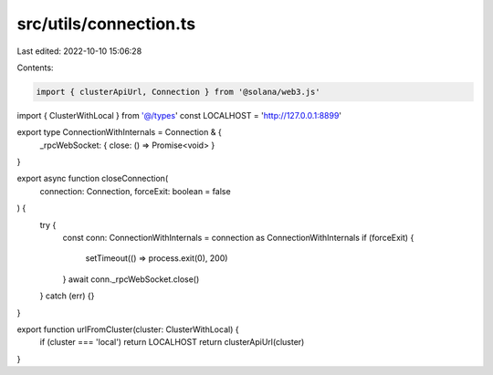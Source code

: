 src/utils/connection.ts
=======================

Last edited: 2022-10-10 15:06:28

Contents:

.. code-block:: ts

    import { clusterApiUrl, Connection } from '@solana/web3.js'
import { ClusterWithLocal } from '@/types'
const LOCALHOST = 'http://127.0.0.1:8899'

export type ConnectionWithInternals = Connection & {
  _rpcWebSocket: { close: () => Promise<void> }
}

export async function closeConnection(
  connection: Connection,
  forceExit: boolean = false
) {
  try {
    const conn: ConnectionWithInternals = connection as ConnectionWithInternals
    if (forceExit) {
      setTimeout(() => process.exit(0), 200)
    }
    await conn._rpcWebSocket.close()
  } catch (err) {}
}

export function urlFromCluster(cluster: ClusterWithLocal) {
  if (cluster === 'local') return LOCALHOST
  return clusterApiUrl(cluster)
}


